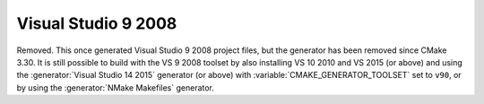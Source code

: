Visual Studio 9 2008
--------------------

Removed.  This once generated Visual Studio 9 2008 project files, but
the generator has been removed since CMake 3.30.  It is still possible
to build with the VS 9 2008 toolset by also installing VS 10 2010 and
VS 2015 (or above) and using the :generator:`Visual Studio 14 2015`
generator (or above) with :variable:`CMAKE_GENERATOR_TOOLSET` set to ``v90``,
or by using the :generator:`NMake Makefiles` generator.
